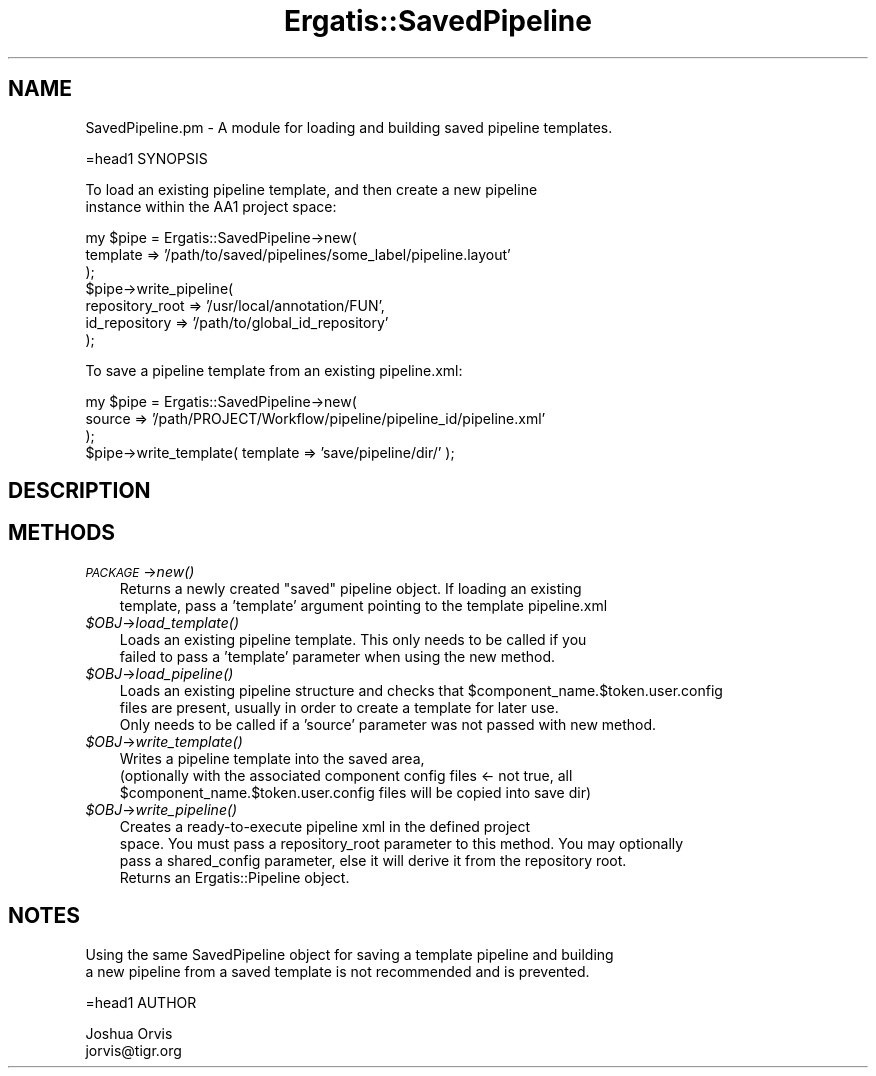 .\" Automatically generated by Pod::Man v1.37, Pod::Parser v1.32
.\"
.\" Standard preamble:
.\" ========================================================================
.de Sh \" Subsection heading
.br
.if t .Sp
.ne 5
.PP
\fB\\$1\fR
.PP
..
.de Sp \" Vertical space (when we can't use .PP)
.if t .sp .5v
.if n .sp
..
.de Vb \" Begin verbatim text
.ft CW
.nf
.ne \\$1
..
.de Ve \" End verbatim text
.ft R
.fi
..
.\" Set up some character translations and predefined strings.  \*(-- will
.\" give an unbreakable dash, \*(PI will give pi, \*(L" will give a left
.\" double quote, and \*(R" will give a right double quote.  | will give a
.\" real vertical bar.  \*(C+ will give a nicer C++.  Capital omega is used to
.\" do unbreakable dashes and therefore won't be available.  \*(C` and \*(C'
.\" expand to `' in nroff, nothing in troff, for use with C<>.
.tr \(*W-|\(bv\*(Tr
.ds C+ C\v'-.1v'\h'-1p'\s-2+\h'-1p'+\s0\v'.1v'\h'-1p'
.ie n \{\
.    ds -- \(*W-
.    ds PI pi
.    if (\n(.H=4u)&(1m=24u) .ds -- \(*W\h'-12u'\(*W\h'-12u'-\" diablo 10 pitch
.    if (\n(.H=4u)&(1m=20u) .ds -- \(*W\h'-12u'\(*W\h'-8u'-\"  diablo 12 pitch
.    ds L" ""
.    ds R" ""
.    ds C` ""
.    ds C' ""
'br\}
.el\{\
.    ds -- \|\(em\|
.    ds PI \(*p
.    ds L" ``
.    ds R" ''
'br\}
.\"
.\" If the F register is turned on, we'll generate index entries on stderr for
.\" titles (.TH), headers (.SH), subsections (.Sh), items (.Ip), and index
.\" entries marked with X<> in POD.  Of course, you'll have to process the
.\" output yourself in some meaningful fashion.
.if \nF \{\
.    de IX
.    tm Index:\\$1\t\\n%\t"\\$2"
..
.    nr % 0
.    rr F
.\}
.\"
.\" For nroff, turn off justification.  Always turn off hyphenation; it makes
.\" way too many mistakes in technical documents.
.hy 0
.if n .na
.\"
.\" Accent mark definitions (@(#)ms.acc 1.5 88/02/08 SMI; from UCB 4.2).
.\" Fear.  Run.  Save yourself.  No user-serviceable parts.
.    \" fudge factors for nroff and troff
.if n \{\
.    ds #H 0
.    ds #V .8m
.    ds #F .3m
.    ds #[ \f1
.    ds #] \fP
.\}
.if t \{\
.    ds #H ((1u-(\\\\n(.fu%2u))*.13m)
.    ds #V .6m
.    ds #F 0
.    ds #[ \&
.    ds #] \&
.\}
.    \" simple accents for nroff and troff
.if n \{\
.    ds ' \&
.    ds ` \&
.    ds ^ \&
.    ds , \&
.    ds ~ ~
.    ds /
.\}
.if t \{\
.    ds ' \\k:\h'-(\\n(.wu*8/10-\*(#H)'\'\h"|\\n:u"
.    ds ` \\k:\h'-(\\n(.wu*8/10-\*(#H)'\`\h'|\\n:u'
.    ds ^ \\k:\h'-(\\n(.wu*10/11-\*(#H)'^\h'|\\n:u'
.    ds , \\k:\h'-(\\n(.wu*8/10)',\h'|\\n:u'
.    ds ~ \\k:\h'-(\\n(.wu-\*(#H-.1m)'~\h'|\\n:u'
.    ds / \\k:\h'-(\\n(.wu*8/10-\*(#H)'\z\(sl\h'|\\n:u'
.\}
.    \" troff and (daisy-wheel) nroff accents
.ds : \\k:\h'-(\\n(.wu*8/10-\*(#H+.1m+\*(#F)'\v'-\*(#V'\z.\h'.2m+\*(#F'.\h'|\\n:u'\v'\*(#V'
.ds 8 \h'\*(#H'\(*b\h'-\*(#H'
.ds o \\k:\h'-(\\n(.wu+\w'\(de'u-\*(#H)/2u'\v'-.3n'\*(#[\z\(de\v'.3n'\h'|\\n:u'\*(#]
.ds d- \h'\*(#H'\(pd\h'-\w'~'u'\v'-.25m'\f2\(hy\fP\v'.25m'\h'-\*(#H'
.ds D- D\\k:\h'-\w'D'u'\v'-.11m'\z\(hy\v'.11m'\h'|\\n:u'
.ds th \*(#[\v'.3m'\s+1I\s-1\v'-.3m'\h'-(\w'I'u*2/3)'\s-1o\s+1\*(#]
.ds Th \*(#[\s+2I\s-2\h'-\w'I'u*3/5'\v'-.3m'o\v'.3m'\*(#]
.ds ae a\h'-(\w'a'u*4/10)'e
.ds Ae A\h'-(\w'A'u*4/10)'E
.    \" corrections for vroff
.if v .ds ~ \\k:\h'-(\\n(.wu*9/10-\*(#H)'\s-2\u~\d\s+2\h'|\\n:u'
.if v .ds ^ \\k:\h'-(\\n(.wu*10/11-\*(#H)'\v'-.4m'^\v'.4m'\h'|\\n:u'
.    \" for low resolution devices (crt and lpr)
.if \n(.H>23 .if \n(.V>19 \
\{\
.    ds : e
.    ds 8 ss
.    ds o a
.    ds d- d\h'-1'\(ga
.    ds D- D\h'-1'\(hy
.    ds th \o'bp'
.    ds Th \o'LP'
.    ds ae ae
.    ds Ae AE
.\}
.rm #[ #] #H #V #F C
.\" ========================================================================
.\"
.IX Title "Ergatis::SavedPipeline 3"
.TH Ergatis::SavedPipeline 3 "2010-10-22" "perl v5.8.8" "User Contributed Perl Documentation"
.SH "NAME"
.Vb 1
\&    SavedPipeline.pm - A module for loading and building saved pipeline templates.
.Ve
.PP
.Vb 1
\&    =head1 SYNOPSIS
.Ve
.PP
.Vb 2
\&    To load an existing pipeline template, and then create a new pipeline
\&    instance within the AA1 project space:
.Ve
.PP
.Vb 7
\&    my $pipe = Ergatis::SavedPipeline->new( 
\&    template => '/path/to/saved/pipelines/some_label/pipeline.layout'
\&    );
\&$pipe->write_pipeline( 
\&    repository_root => '/usr/local/annotation/FUN',
\&    id_repository => '/path/to/global_id_repository'
\&    );
.Ve
.PP
To save a pipeline template from an existing pipeline.xml:
.PP
.Vb 4
\&    my $pipe = Ergatis::SavedPipeline->new(
\&    source => '/path/PROJECT/Workflow/pipeline/pipeline_id/pipeline.xml'
\&    );
\&$pipe->write_template( template => 'save/pipeline/dir/' );
.Ve
.SH "DESCRIPTION"
.IX Header "DESCRIPTION"
.SH "METHODS"
.IX Header "METHODS"
.IP "\fI\s-1PACKAGE\s0\fR\->\fInew()\fR" 3
.IX Item "PACKAGE->new()"
.Vb 2
\&    Returns a newly created "saved" pipeline object.  If loading an existing
\&    template, pass a 'template' argument pointing to the template pipeline.xml
.Ve
.IP "\fI$OBJ\fR\->\fIload_template()\fR" 3
.IX Item "$OBJ->load_template()"
.Vb 2
\&    Loads an existing pipeline template.  This only needs to be called if you
\&    failed to pass a 'template' parameter when using the new method.
.Ve
.IP "\fI$OBJ\fR\->\fIload_pipeline()\fR" 3
.IX Item "$OBJ->load_pipeline()"
.Vb 3
\&    Loads an existing pipeline structure and checks that $component_name.$token.user.config
\&    files are present, usually in order to create a template for later use.
\&    Only needs to be called if a 'source' parameter was not passed with new method.
.Ve
.IP "\fI$OBJ\fR\->\fIwrite_template()\fR" 3
.IX Item "$OBJ->write_template()"
.Vb 3
\&    Writes a pipeline template into the saved area, 
\&(optionally with the associated component config files <- not true, all 
\& $component_name.$token.user.config files will be copied into save dir)
.Ve
.IP "\fI$OBJ\fR\->\fIwrite_pipeline()\fR" 3
.IX Item "$OBJ->write_pipeline()"
.Vb 4
\&    Creates a ready-to-execute pipeline xml in the defined project
\&    space.  You must pass a repository_root parameter to this method.  You may optionally
\&    pass a shared_config parameter, else it will derive it from the repository root.
\&    Returns an Ergatis::Pipeline object.
.Ve
.SH "NOTES"
.IX Header "NOTES"
.Vb 2
\&    Using the same SavedPipeline object for saving a template pipeline and building
\&    a new pipeline from a saved template is not recommended and is prevented.
.Ve
.PP
.Vb 1
\&    =head1 AUTHOR
.Ve
.PP
.Vb 2
\&    Joshua Orvis
\&    jorvis@tigr.org
.Ve

